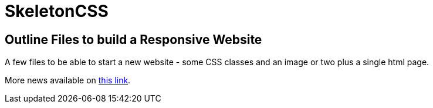 = SkeletonCSS

== Outline Files to build a Responsive Website

A few files to be able to start a new website - some CSS classes and an image or two plus a single html page.

More news available on http://www.getskeleton.com[this link].
